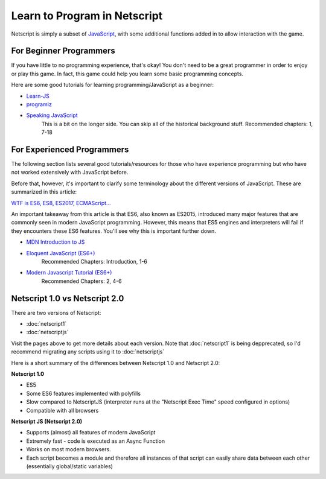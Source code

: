 .. _netscriptlearntoprogram:

Learn to Program in Netscript
=============================
Netscript is simply a subset of
`JavaScript <https://developer.mozilla.org/en-US/docs/Web/JavaScript>`_,
with some additional functions added in to allow interaction with the game.

For Beginner Programmers
------------------------
If you have little to no programming experience, that's okay! You don't need to be
a great programmer in order to enjoy or play this game. In fact, this game could
help you learn some basic programming concepts.

Here are some good tutorials for learning programming/JavaScript as a beginner:

* `Learn-JS <http://www.learn-js.org/en/Welcome>`_
* `programiz <https://www.programiz.com/javascript/get-started>`_
* `Speaking JavaScript <http://speakingjs.com/es5/index.html>`_
   This is a bit on the longer side. You can skip all of the historical
   background stuff. Recommended chapters: 1, 7-18

For Experienced Programmers
---------------------------
The following section lists several good tutorials/resources for those who have experience
programming but who have not worked extensively with JavaScript before.

Before that, however, it's important to clarify some terminology about the different
versions of JavaScript. These are summarized in this article:

`WTF is ES6, ES8, ES2017, ECMAScript... <https://codeburst.io/javascript-wtf-is-es6-es8-es-2017-ecmascript-dca859e4821c>`_

An important takeaway from this article is that ES6, also known as ES2015, introduced
many major features that are commonly seen in modern JavaScript programming. However, this
means that ES5 engines and interpreters will fail if they encounters these ES6 features. You'll see why this
is important further down.

* `MDN Introduction to JS <https://developer.mozilla.org/en-US/docs/Web/JavaScript/A_re-introduction_to_JavaScript>`_
* `Eloquent JavaScript (ES6+) <http://eloquentjavascript.net/>`_
   Recommended Chapters: Introduction, 1-6
* `Modern Javascript Tutorial (ES6+) <https://javascript.info/>`_
   Recommended Chapters: 2, 4-6

Netscript 1.0 vs Netscript 2.0
------------------------------
There are two versions of Netscript:

* :doc:`netscript1`
* :doc:`netscriptjs`

Visit the pages above to get more details about each version. Note that :doc:`netscript1` is being depprecated, 
so I'd recommend migrating any scripts using it to :doc:`netscriptjs`

Here is a short summary of the differences between Netscript 1.0 and Netscript 2.0:

**Netscript 1.0**

* ES5
* Some ES6 features implemented with polyfills
* Slow compared to NetscriptJS (interpreter runs at the "Netscript Exec Time" speed configured in options)
* Compatible with all browsers

**Netscript JS (Netscript 2.0)**

* Supports (almost) all features of modern JavaScript
* Extremely fast - code is executed as an Async Function
* Works on most modern browsers.
* Each script becomes a module and therefore all instances of that script can easily
  share data between each other (essentially global/static variables)
